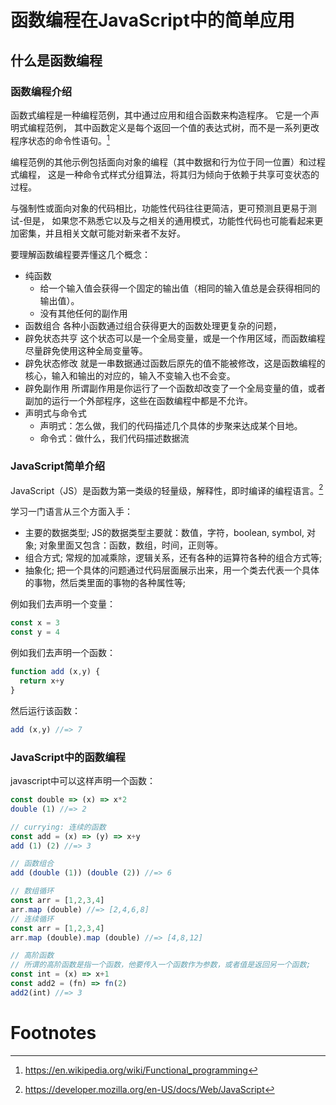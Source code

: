 * 函数编程在JavaScript中的简单应用
** 什么是函数编程
*** 函数编程介绍
    函数式编程是一种编程范例，其中通过应用和组合函数来构造程序。 它是一个声明式编程范例，
    其中函数定义是每个返回一个值的表达式树，而不是一系列更改程序状态的命令性语句。[fn:1]

    编程范例的其他示例包括面向对象的编程（其中数据和行为位于同一位置）和过程式编程，
    这是一种命令式样式分组算法，将其归为倾向于依赖于共享可变状态的过程。

    与强制性或面向对象的代码相比，功能性代码往往更简洁，更可预测且更易于测试-但是，
    如果您不熟悉它以及与之相关的通用模式，功能性代码也可能看起来更加密集，并且相关文献可能对新来者不友好。

    要理解函数编程要弄懂这几个概念：
    - 纯函数
      * 给一个输入值会获得一个固定的输出值（相同的输入值总是会获得相同的输出值）。
      * 没有其他任何的副作用
    - 函数组合
      各种小函数通过组合获得更大的函数处理更复杂的问题，
    - 辟免状态共亨
      这个状态可以是一个全局变量，或是一个作用区域，而函数编程尽量辟免使用这种全局变量等。
    - 辟免状态修改
      就是一串数据通过函数后原先的值不能被修改，这是函数编程的核心，输入和输出的对应的，输入不变输入也不会变。
    - 辟免副作用
      所谓副作用是你运行了一个函数却改变了一个全局变量的值，或者副加的运行一个外部程序，这些在函数编程中都是不允许。
    - 声明式与命令式
      * 声明式：怎么做，我们的代码描述几个具体的步聚来达成某个目地。
      * 命令式：做什么，我们代码描述数据流
*** JavaScript简单介绍
    JavaScript（JS）是函数为第一类级的轻量级，解释性，即时编译的编程语言。[fn:2]

    学习一门语言从三个方面入手：
    * 主要的数据类型;
      JS的数据类型主要就：数值，字符，boolean, symbol, 对象; 对象里面又包含：函数，数组，时间，正则等。
    * 组合方式;
      常规的加减乘除，逻辑关系，还有各种的运算符各种的组合方式等;
    * 抽象化;
      把一个具体的问题通过代码层面展示出来，用一个类去代表一个具体的事物，然后类里面的事物的各种属性等;

    例如我们去声明一个变量：
      #+BEGIN_SRC javascript
      const x = 3
      const y = 4
      #+END_SRC
    例如我们去声明一个函数：
      #+BEGIN_SRC javascript
      function add (x,y) {
        return x+y
      }
      #+END_SRC
    然后运行该函数：
    #+BEGIN_SRC javascript
    add (x,y) //=> 7
    #+END_SRC
*** JavaScript中的函数编程
    javascript中可以这样声明一个函数：
    #+BEGIN_SRC javascript
    const double => (x) => x*2
    double (1) //=> 2

    // currying: 连续的函数
    const add = (x) => (y) => x+y
    add (1) (2) //=> 3

    // 函数组合
    add (double (1)) (double (2)) //=> 6

    // 数组循环
    const arr = [1,2,3,4]
    arr.map (double) //=> [2,4,6,8]
    // 连续循环
    const arr = [1,2,3,4]
    arr.map (double).map (double) //=> [4,8,12]

    // 高阶函数
    // 所谓的高阶函数是指一个函数，他要传入一个函数作为参数，或者值是返回另一个函数;
    const int = (x) => x+1
    const add2 = (fn) => fn(2)
    add2(int) //=> 3
    #+END_SRC

* Footnotes

[fn:2] https://developer.mozilla.org/en-US/docs/Web/JavaScript

[fn:1] https://en.wikipedia.org/wiki/Functional_programming
